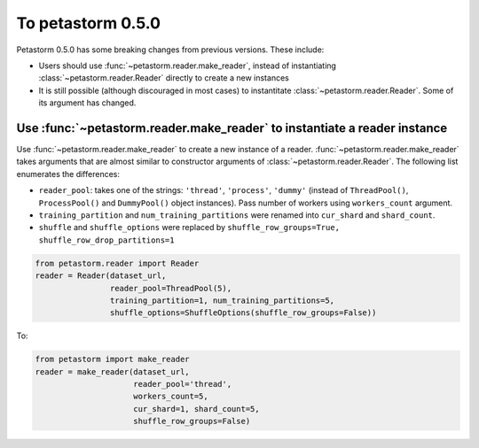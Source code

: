.. inclusion-marker-start-do-not-remove

==================
To petastorm 0.5.0
==================

Petastorm 0.5.0 has some breaking changes from previous versions. These include:

- Users should use :func:`~petastorm.reader.make_reader`, instead of instantiating :class:`~petastorm.reader.Reader`
  directly to create a new instances
- It is still possible (although discouraged in most cases) to instantitate :class:`~petastorm.reader.Reader`. Some of
  its argument has changed.

Use :func:`~petastorm.reader.make_reader` to instantiate a reader instance
--------------------------------------------------------------------------

Use :func:`~petastorm.reader.make_reader` to create a new instance of a reader. :func:`~petastorm.reader.make_reader`
takes arguments that are almost similar to constructor arguments of :class:`~petastorm.reader.Reader`. The following
list enumerates the differences:

- ``reader_pool``: takes one of the strings: ``'thread'``, ``'process'``, ``'dummy'``
  (instead of ``ThreadPool()``, ``ProcessPool()`` and ``DummyPool()`` object instances). Pass number of workers using
  ``workers_count`` argument.
- ``training_partition`` and ``num_training_partitions`` were renamed into ``cur_shard`` and ``shard_count``.
- ``shuffle`` and ``shuffle_options`` were replaced by ``shuffle_row_groups=True, shuffle_row_drop_partitions=1``

.. code-block:: python

    from petastorm.reader import Reader
    reader = Reader(dataset_url,
                    reader_pool=ThreadPool(5),
                    training_partition=1, num_training_partitions=5,
                    shuffle_options=ShuffleOptions(shuffle_row_groups=False))

To:

.. code-block:: python

    from petastorm import make_reader
    reader = make_reader(dataset_url,
                         reader_pool='thread',
                         workers_count=5,
                         cur_shard=1, shard_count=5,
                         shuffle_row_groups=False)

